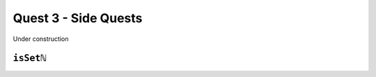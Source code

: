 .. _quest3SideQuests:

Quest 3 - Side Quests
=====================

Under construction


.. _isSetNat:

``isSetℕ``
----------
